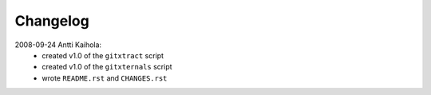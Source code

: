 ===========
 Changelog
===========

2008-09-24 Antti Kaihola:
 * created v1.0 of the ``gitxtract`` script
 * created v1.0 of the ``gitxternals`` script
 * wrote ``README.rst`` and ``CHANGES.rst``
